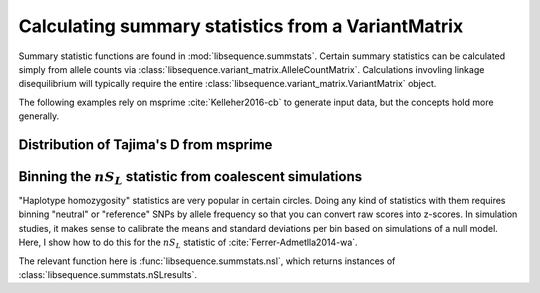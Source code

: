 .. _summstatsVM:

Calculating summary statistics from a VariantMatrix
================================================================

Summary statistic functions are found in :mod:`libsequence.summstats`.  Certain 
summary statistics can be calculated simply from allele counts via
:class:`libsequence.variant_matrix.AlleleCountMatrix`. Calculations invovling linkage disequilibrium
will typically require the entire :class:`libsequence.variant_matrix.VariantMatrix` object.

The following examples rely on msprime :cite:`Kelleher2016-cb` to generate input data, but 
the concepts hold more generally.

Distribution of Tajima's D from msprime 
------------------------------------------------------------------------------

.. plot:: pyplots/tajd.py
    :include-source:


Binning the :math:`nS_L` statistic from coalescent simulations
------------------------------------------------------------------------------

"Haplotype homozygosity" statistics are very popular in certain circles.  Doing any kind of statistics
with them requires binning "neutral" or "reference" SNPs by allele frequency so that you can convert
raw scores into z-scores.  In simulation studies, it makes sense to calibrate the means and standard
deviations per bin based on simulations of a null model.  Here, I show how to do this for the :math:`nS_L`
statistic of :cite:`Ferrer-Admetlla2014-wa`.

The relevant function here is :func:`libsequence.summstats.nsl`, which returns instances of
:class:`libsequence.summstats.nSLresults`.


.. plot:: pyplots/nSLbins.py
    :include-source:
